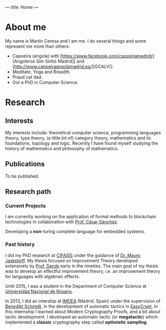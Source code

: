 ---
title: Home
---

* About me

My name is Martín Ceresa and I am me.
I do several things and some represent me more than others:

+ Capoeira (angola) with
  [https://www.facebook.com/capoeiramadrid/][Angoleros Sim Sinhó Madrid]] and [http://www.capoeiraangolamadrid.es/][GCALV]].
+ Meditate, Yoga and Breadth.
+ Praud cat dad.
+ Got a PhD in Computer Science.

* Research

** Interests

My interests include: theoretical computer science, programming languages
theory, type theory, (a little bit of) category theory, mathematics and its foundations,
topology and logic.
Recently I have found myself studying the history of mathematics and philosophy of
mathematics.

** Publications

To be published.

** Research path

*** Current Projects

I am currently working on the application of formal methods to blockchain
technologies in collaboration with [[https://software.imdea.org/~cesar/][Prof. César
Sánchez]].

Developing a *non*-turing complete language for embedded systems.

*** Past history

I did my PhD research at [[http://www.cifasis-conicet.gov.ar][CIFASIS]] under the guidance of [[http://www.fceia.unr.edu.ar/~mauro/][Dr. Mauro Jaskelioff]].  My
thesis focused on Improvement Theory developed extensively by [[http://www.cse.chalmers.se/~dave/Homepage_David_Sands/Home.html][Prof. Sands]] early
in the nineties.  The main goal of my thesis was to develop an effectful
improvement theory, i.e. an improvement theory for languages with algebraic
effects.

Until 2015, I was a student in the Department of Computer Science at [[http://web.fceia.unr.edu.ar/][Universidad
Nacional de Rosario]].

In 2013, I did an intership at [[https://software.imdea.org/][IMDEA]] (Madrid, Spain) under the supervision of
[[http://beschmi.net/][Benedikt Schmidt]], in the development of automatic tactics in [[https://www.easycrypt.info/trac/][EasyCrypt]]. In this
internship I  learned about Modern Cryptography Proofs, and a bit about tactic
development. I developed an automatic tactic (or *megatactic*) which implemented
a *classic* cryptography step called *optimistic sampling*.
